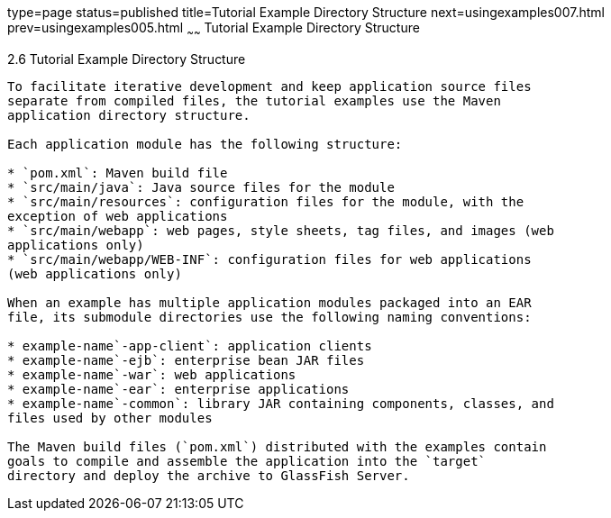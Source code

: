 type=page
status=published
title=Tutorial Example Directory Structure
next=usingexamples007.html
prev=usingexamples005.html
~~~~~~
Tutorial Example Directory Structure
====================================

[[GEXAP]]

[[tutorial-example-directory-structure]]
2.6 Tutorial Example Directory Structure
----------------------------------------

To facilitate iterative development and keep application source files
separate from compiled files, the tutorial examples use the Maven
application directory structure.

Each application module has the following structure:

* `pom.xml`: Maven build file
* `src/main/java`: Java source files for the module
* `src/main/resources`: configuration files for the module, with the
exception of web applications
* `src/main/webapp`: web pages, style sheets, tag files, and images (web
applications only)
* `src/main/webapp/WEB-INF`: configuration files for web applications
(web applications only)

When an example has multiple application modules packaged into an EAR
file, its submodule directories use the following naming conventions:

* example-name`-app-client`: application clients
* example-name`-ejb`: enterprise bean JAR files
* example-name`-war`: web applications
* example-name`-ear`: enterprise applications
* example-name`-common`: library JAR containing components, classes, and
files used by other modules

The Maven build files (`pom.xml`) distributed with the examples contain
goals to compile and assemble the application into the `target`
directory and deploy the archive to GlassFish Server.


